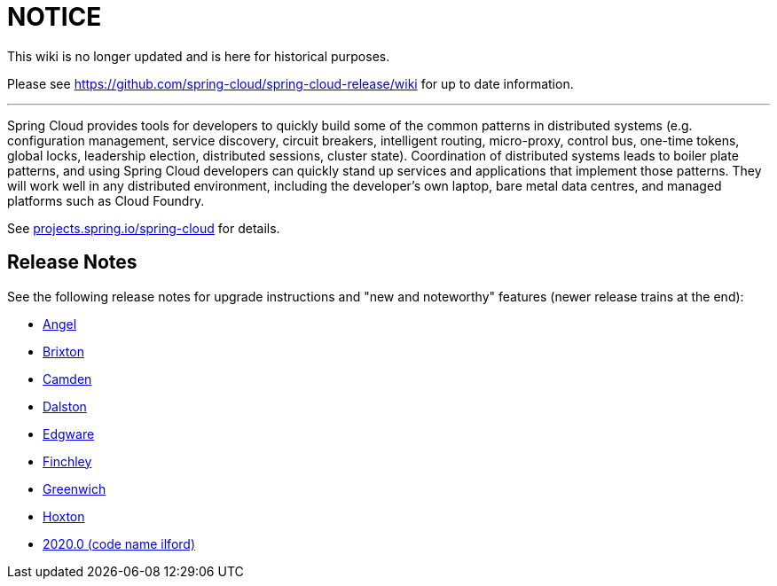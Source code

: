 # NOTICE

This wiki is no longer updated and is here for historical purposes. 

Please see 
https://github.com/spring-cloud/spring-cloud-release/wiki for up to date information.

---

Spring Cloud provides tools for developers to quickly build some of
the common patterns in distributed systems (e.g. configuration
management, service discovery, circuit breakers, intelligent routing,
micro-proxy, control bus, one-time tokens, global locks, leadership
election, distributed sessions, cluster state). Coordination of
distributed systems leads to boiler plate patterns, and using Spring
Cloud developers can quickly stand up services and applications that
implement those patterns. They will work well in any distributed
environment, including the developer's own laptop, bare metal data
centres, and managed platforms such as Cloud Foundry.

See https://projects.spring.io/spring-cloud[projects.spring.io/spring-cloud] for details.

== Release Notes

See the following release notes for upgrade instructions and "new and noteworthy" features (newer release trains at the end):

- link:Spring-Cloud-Angel-Release-Notes[Angel]

- link:Spring-Cloud-Brixton-Release-Notes[Brixton]

- link:Spring-Cloud-Camden-Release-Notes[Camden]

- link:Spring-Cloud-Dalston-Release-Notes[Dalston]

- link:Spring-Cloud-Edgware-Release-Notes[Edgware]

- link:Spring-Cloud-Finchley-Release-Notes[Finchley]

- link:Spring-Cloud-Greenwich-Release-Notes[Greenwich]

- link:https://github.com/spring-cloud/spring-cloud-release/wiki/Spring-Cloud-Hoxton-Release-Notes[Hoxton]

- link:https://github.com/spring-cloud/spring-cloud-release/wiki/Spring-Cloud-2020.0-Release-Notes[2020.0 (code name ilford)]